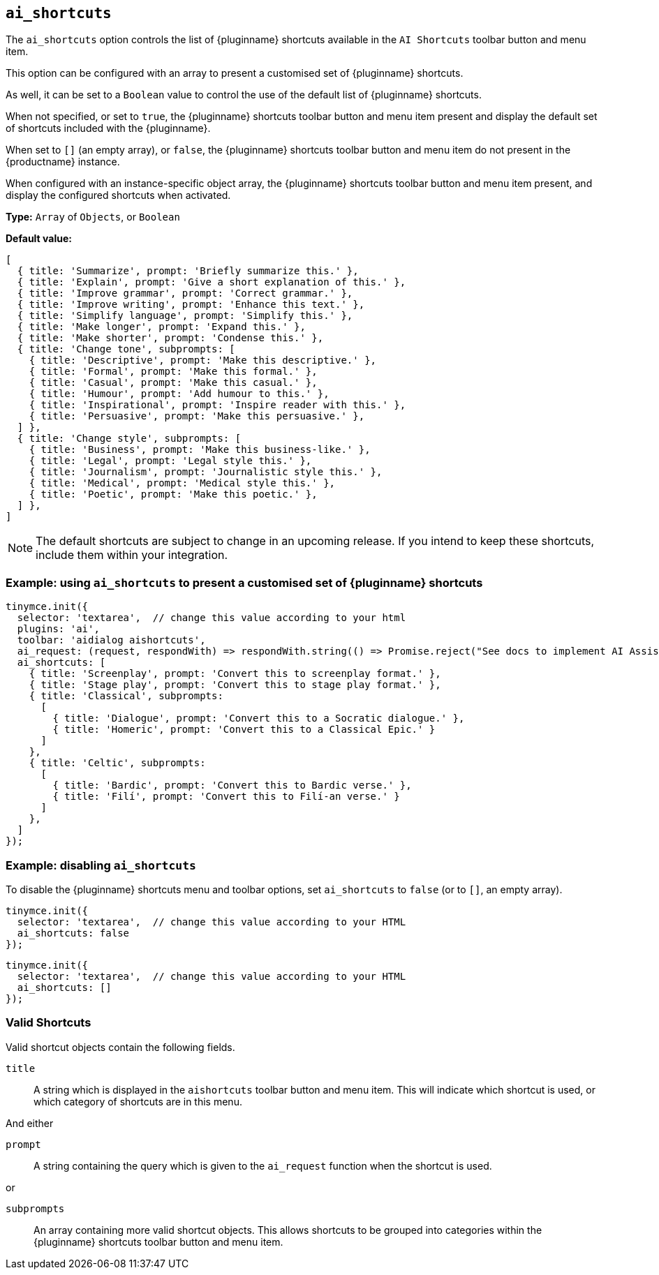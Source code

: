 [[ai_shortcuts]]
== `ai_shortcuts`

The `+ai_shortcuts+` option controls the list of {pluginname} shortcuts available in the `+AI Shortcuts+` toolbar button and menu item.

This option can be configured with an array to present a customised set of {pluginname} shortcuts.

As well, it can be set to a `+Boolean+` value to control the use of the default list of {pluginname} shortcuts.

When not specified, or set to `+true+`, the {pluginname} shortcuts toolbar button and menu item present and display the default set of shortcuts included with the {pluginname}.

When set to `+[]+` (an empty array), or `+false+`, the {pluginname} shortcuts toolbar button and menu item do not present in the {productname} instance.

When configured with an instance-specific object array, the {pluginname} shortcuts toolbar button and menu item present, and display the configured shortcuts when activated.

*Type:* `+Array+` of `+Objects+`, or `+Boolean+`

*Default value:* 
[source, js]
----
[
  { title: 'Summarize', prompt: 'Briefly summarize this.' },
  { title: 'Explain', prompt: 'Give a short explanation of this.' },
  { title: 'Improve grammar', prompt: 'Correct grammar.' },
  { title: 'Improve writing', prompt: 'Enhance this text.' },
  { title: 'Simplify language', prompt: 'Simplify this.' },
  { title: 'Make longer', prompt: 'Expand this.' },
  { title: 'Make shorter', prompt: 'Condense this.' },
  { title: 'Change tone', subprompts: [
    { title: 'Descriptive', prompt: 'Make this descriptive.' },
    { title: 'Formal', prompt: 'Make this formal.' },
    { title: 'Casual', prompt: 'Make this casual.' },
    { title: 'Humour', prompt: 'Add humour to this.' },
    { title: 'Inspirational', prompt: 'Inspire reader with this.' },
    { title: 'Persuasive', prompt: 'Make this persuasive.' },
  ] },
  { title: 'Change style', subprompts: [
    { title: 'Business', prompt: 'Make this business-like.' },
    { title: 'Legal', prompt: 'Legal style this.' },
    { title: 'Journalism', prompt: 'Journalistic style this.' },
    { title: 'Medical', prompt: 'Medical style this.' },
    { title: 'Poetic', prompt: 'Make this poetic.' },
  ] },
]
----

NOTE: The default shortcuts are subject to change in an upcoming release. If you intend to keep these shortcuts, include them within your integration.


=== Example: using `ai_shortcuts` to present a customised set of {pluginname} shortcuts

[source,js]
----
tinymce.init({
  selector: 'textarea',  // change this value according to your html
  plugins: 'ai',
  toolbar: 'aidialog aishortcuts',
  ai_request: (request, respondWith) => respondWith.string(() => Promise.reject("See docs to implement AI Assistant")),
  ai_shortcuts: [
    { title: 'Screenplay', prompt: 'Convert this to screenplay format.' },
    { title: 'Stage play', prompt: 'Convert this to stage play format.' },
    { title: 'Classical', subprompts: 
      [
        { title: 'Dialogue', prompt: 'Convert this to a Socratic dialogue.' },
        { title: 'Homeric', prompt: 'Convert this to a Classical Epic.' }
      ]
    },
    { title: 'Celtic', subprompts:
      [
        { title: 'Bardic', prompt: 'Convert this to Bardic verse.' },
        { title: 'Filí', prompt: 'Convert this to Filí-an verse.' }
      ]
    },
  ]
});
----

=== Example: disabling `ai_shortcuts`

To disable the {pluginname} shortcuts menu and toolbar options, set `ai_shortcuts` to `false` (or to `+[]+`, an empty array).

[source,js]
----
tinymce.init({
  selector: 'textarea',  // change this value according to your HTML
  ai_shortcuts: false
});
----

[source,js]
----
tinymce.init({
  selector: 'textarea',  // change this value according to your HTML
  ai_shortcuts: []
});
----

=== Valid Shortcuts

Valid shortcut objects contain the following fields.

`+title+`:: A string which is displayed in the `+aishortcuts+` toolbar button and menu item. This will indicate which shortcut is used, or which category of shortcuts are in this menu.

And either

`+prompt+`:: A string containing the query which is given to the `+ai_request+` function when the shortcut is used.

or

`+subprompts+`:: An array containing more valid shortcut objects. This allows shortcuts to be grouped into categories within the {pluginname} shortcuts toolbar button and menu item.